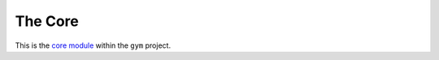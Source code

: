 The Core
========

This is the `core module <https://github.com/openai/gym/blob/master/gym/core.py>`__ within the ``gym`` project.

.. module:: gym.core

.. autosummary::
   :toctree: autogenerated

   Env
   GoalEnv
   Space
